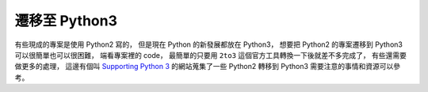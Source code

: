 ========================================
遷移至 Python3
========================================

有些現成的專案是使用 Python2 寫的，
但是現在 Python 的新發展都放在 Python3，
想要把 Python2 的專案遷移到 Python3 可以很簡單也可以很困難，
端看專案裡的 code，
最簡單的只要用 ``2to3`` 這個官方工具轉換一下後就差不多完成了，
有些還需要做更多的處理，
這邊有個叫 `Supporting Python 3 <http://python3porting.com/>`_
的網站蒐集了一些 Python2 轉移到 Python3 需要注意的事情和資源可以參考。
